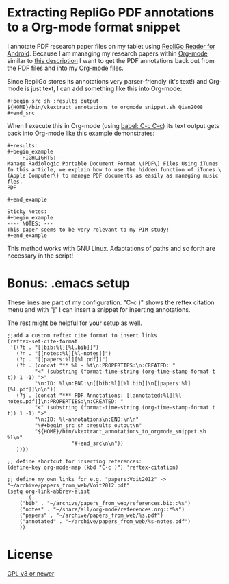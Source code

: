 * Extracting RepliGo PDF annotations to a Org-mode format snippet

I annotate PDF research paper files on my tablet using
[[http://www.cerience.com/products/reader/android][RepliGo Reader for Android]]. Because I am managing my research papers
within [[http://orgmode.org][Org-mode]] similar to [[http://tincman.wordpress.com/2011/01/04/research-paper-management-with-emacs-org-mode-and-reftex/][this description]] I want to get the PDF
annotations back out from the PDF files and into my Org-mode files.

Since RepliGo stores its annotations very parser-friendly (it's text!)
and Org-mode is just text, I can add something like this into Org-mode:

: #+begin_src sh :results output
: ${HOME}/bin/vkextract_annotations_to_orgmode_snippet.sh Qian2008
: #+end_src

When I execute this in Org-mode (using [[http://orgmode.org/org.html#Evaluating-code-blocks][babel: C-c C-c]]) its text output
gets back into Org-mode like this example demonstrates:

: #+results:
: #+begin_example
: ---- HIGHLIGHTS: ---
: Manage Radiologic Portable Document Format \(PDF\) Files Using iTunes
: In this article, we explain how to use the hidden function of iTunes \(Apple Computer\) to manage PDF documents as easily as managing music fles.
: PDF
: 
: #+end_example
: 
: Sticky Notes:
: #+begin_example
: ---- NOTES: ---
: This paper seems to be very relevant to my PIM study!
: #+end_example

This method works with GNU Linux. Adaptations of paths and so forth
are necessary in the script!

* Bonus: .emacs setup

These lines are part of my configuration. "C-c )" shows the reftex
citation menu and with "j" I can insert a snippet for inserting
annotations.

The rest might be helpful for your setup as well.

: ;;add a custom reftex cite format to insert links                                                                                  
: (reftex-set-cite-format                                                                                                           
:  '((?b . "[[bib:%l][%l.bib]]")                                                                                                    
:    (?n . "[[notes:%l][%l-notes]]")                                                                                                
:    (?p . "[[papers:%l][%l.pdf]]")                                                                                                 
:    (?h . (concat "** %l - %t\n:PROPERTIES:\n:CREATED: "                                                                           
:          "<" (substring (format-time-string (org-time-stamp-format t t)) 1 -1) ">"                                                
:          "\n:ID: %l\n:END:\n[[bib:%l][%l.bib]]\n[[papers:%l][%l.pdf]]\n\n"))                                                      
:    (?j . (concat "*** PDF Annotations: [[annotated:%l][%l-notes.pdf]]\n:PROPERTIES:\n:CREATED: "                                  
:          "<" (substring (format-time-string (org-time-stamp-format t t)) 1 -1) ">"                                                
:          "\n:ID: %l-annotations\n:END:\n\n"                                                                                       
:          "\#+begin_src sh :results output\n"                                                                                      
:          "${HOME}/bin/vkextract_annotations_to_orgmode_snippet.sh %l\n"                                                           
:                      "#+end_src\n\n"))                                                                                            
:    ))))                                                                                                             
:
: ;; define shortcut for inserting references:              
: (define-key org-mode-map (kbd "C-c )") 'reftex-citation)
:
: ;; define my own links for e.g. "papers:Voit2012" -> "~/archive/papers_from_web/Voit2012.pdf"
: (setq org-link-abbrev-alist                                                                                                            
:       '(                                                                                                                               
:     ("bib" . "~/archive/papers_from_web/references.bib::%s")                                                                           
:     ("notes" . "~/share/all/org-mode/references.org::*%s")                                                                             
:     ("papers" . "~/archive/papers_from_web/%s.pdf")                                                                                    
:     ("annotated" . "~/archive/papers_from_web/%s-notes.pdf")                                                                           
:     ))

* License

[[http://www.gnu.org/copyleft/gpl.html][GPL v3 or newer]]
